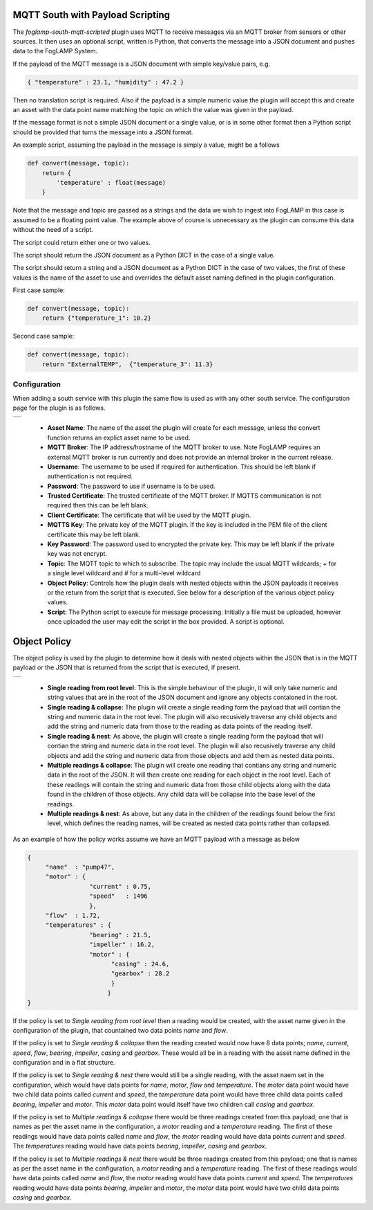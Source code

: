 .. Images
.. |mqtt_01| image:: images/mqtt_01.jpg
.. |mqtt_02| image:: images/mqtt_02.jpg

MQTT South with Payload Scripting
=================================

The *foglamp-south-mqtt-scripted* plugin uses MQTT to receive messages via an MQTT broker from sensors or other sources. It then uses an optional script, written is Python, that converts the message into a JSON document and pushes data to the FogLAMP System.

If the payload of the MQTT message is a JSON document with simple key/value pairs, e.g.

.. code-block:: json

   { "temperature" : 23.1, "humidity" : 47.2 }

Then no translation script is required. Also if the payload is a simple
numeric value the plugin will accept this and create an asset with
the data point name matching the topic on which the value was given in
the payload.

If the message format is not a simple JSON document or a single value,
or is in some other format then a Python script should be provided that
turns the message into a JSON format.

An example script, assuming the payload in the message is simply a value, might be a follows

.. code-block:: Python

   def convert(message, topic):
       return {
           'temperature' : float(message)
       }

Note that the message and topic are passed as a strings and the data we wish to
ingest into FogLAMP in this case is assumed to be a floating point value.
The example above of course is unnecessary as the plugin can consume this
data without the need of a script.

The script could return either one or two values.

The script should return the JSON document as a Python DICT in the case of a single value.

The script should return a string and a JSON document as a Python DICT in the case of two values,
the first of these values is the name of the asset to use and overrides the default asset naming defined in the plugin configuration.

First case sample:

.. code-block:: Python

    def convert(message, topic):
        return {"temperature_1": 10.2}

Second case sample:

.. code-block:: Python

    def convert(message, topic):
        return "ExternalTEMP",  {"temperature_3": 11.3}

Configuration
-------------

When adding a south service with this plugin the same flow is used as with any other south service. The configuration page for the plugin is as follows.

+-----------+
| |mqtt_01| |
+-----------+

  - **Asset Name**: The name of the asset the plugin will create for each message, unless the convert function returns an explict asset name to be used.

  - **MQTT Broker**: The IP address/hostname of the MQTT broker to use. Note FogLAMP requires an external MQTT broker is run currently and does not provide an internal broker in the current release.

  - **Username**: The username to be used if required for authentication. This should be left blank if authentication is not required.

  - **Password**: The password to use if username is to be used.

  - **Trusted Certificate**: The trusted certificate of the MQTT broker. If MQTTS communication is not required then this can be left blank.

  - **Client Certificate**: The certificate that will be used by the MQTT plugin.

  - **MQTTS Key**: The private key of the MQTT plugin. If the key is included in the PEM file of the client certificate this may be left blank.

  - **Key Password**: The password used to encrypted the private key. This may be left blank if the private key was not encrypt.

  - **Topic**: The MQTT topic to which to subscribe. The topic may include the usual MQTT wildcards; + for a single level wildcard and # for a multi-level wildcard

  - **Object Policy**: Controls how the plugin deals with nested objects within the JSON payloads it receives or the return from the script that is executed. See below for a description of the various object policy values.

  - **Script**: The Python script to execute for message processing. Initially a file must be uploaded, however once uploaded the user may edit the script in the box provided. A script is optional.


Object Policy
=============

The object policy is used by the plugin to determine how it deals with nested objects within the JSON that is in the MQTT payload or the JSON that is returned from the script that is executed, if present.

+-----------+
| |mqtt_02| |
+-----------+

  - **Single reading from root level**: This is the simple behaviour of the plugin, it will only take numeric and string values that are in the root of the JSON document and ignore any objects contaioned in the root.

  - **Single reading & collapse**: The plugin will create a single reading form the payload that will contian the string and numeric data in the root level. The plugin will also recusively traverse any child objects and add the string and numeric data from those to the reading as data points of the reading itself.

  - **Single reading & nest**: As above, the plugin will create a single reading form the payload that will contian the string and numeric data in the root level. The plugin will also recusively traverse any child objects and add the string and numeric data from those objects and add them as nested data points.

  - **Multiple readings & collapse**: The plugin will create one reading that contians any string and numeric data in the root of the JSON. It will then create one reading for each object in the root level. Each of these readings will contain the string and numeric data from those child objects along with the data found in the children of those objects. Any child data will be collapse into the base level of the readings.

  - **Multiple readings & nest**: As above, but any data in the children of the readings found below the first level, which defines the reading names, will be created as nested data points rather than collapsed.

As an example of how the policy works assume we have an MQTT payload with a message as below

.. code-block:: JSON

   {
        "name"  : "pump47",
        "motor" : {
                    "current" : 0.75,
                    "speed"   : 1496
                    },
        "flow"  : 1.72,
        "temperatures" : {
                    "bearing" : 21.5,
                    "impeller" : 16.2,
                    "motor" : {
                          "casing" : 24.6,
                          "gearbox" : 28.2
                          }
                         }
   }

If the policy is set to *Single reading from root level* then a reading would be created, with the asset name given in the configuration of the plugin, that countained two data points *name* and *flow*.

If the policy is set to *Single reading & collapse* then the reading created would now have 8 data points; *name*, *current*, *speed*, *flow*, *bearing*, *impeller*, *casing* and *gearbox*. These would all be in a reading with the asset name defined in the configuration and in a flat structure.

If the policy is set to *Single reading & nest* there would still be a single reading, with the asset naem set in the configuration, which would have data points for *name*, *motor*, *flow* and *temperature*. The *motor* data point would have two child data points called *current* and *speed*, the *temperature* data point would have three child data points called *bearing*, *impeller* and *motor*. This *motor* data point would itself have two children call *casing* and *gearbox*.

If the policy is set to *Multiple readings & collapse* there would be three readings created from this payload; one that is names as per the asset name in the configuration, a *motor* reading and a *temperature* reading. The first of these readings would have data points called *name* and *flow*, the *motor* reading would have data points *current* and *speed*. The *temperatures* reading would have data points *bearing*, *impeller*, *casing* and *gearbox*.

If the policy is set to *Multiple readings & nest* there would be three readings created from this payload; one that is names as per the asset name in the configuration, a *motor* reading and a *temperature* reading. The first of these readings would have data points called *name* and *flow*, the *motor* reading would have data points *current* and *speed*. The *temperatures* reading would have data points *bearing*, *impeller* and *motor*, the *motor* data point would have two child data points *casing* and *gearbox*.

